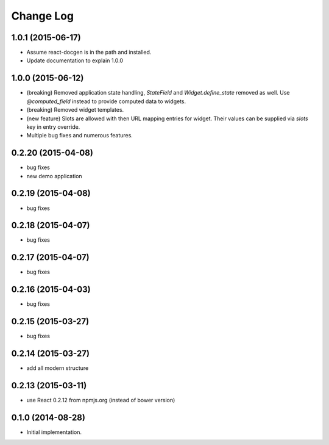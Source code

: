 **************
  Change Log
**************

1.0.1 (2015-06-17)
==================

* Assume react-docgen is in the path and installed.

* Update documentation to explain 1.0.0
 
1.0.0 (2015-06-12)
==================

* (breaking) Removed application state handling, `StateField` and
  `Widget.define_state` removed as well. Use `@computed_field` instead to
  provide computed data to widgets.

* (breaking) Removed widget templates.

* (new feature) Slots are allowed with then URL mapping entries for widget.
  Their values can be supplied via `slots` key in entry override.

* Multiple bug fixes and numerous features.

0.2.20 (2015-04-08)
===================

* bug fixes
* new demo application

0.2.19 (2015-04-08)
===================

* bug fixes

0.2.18 (2015-04-07)
===================

* bug fixes

0.2.17 (2015-04-07)
===================

* bug fixes

0.2.16 (2015-04-03)
===================

* bug fixes

0.2.15 (2015-03-27)
===================

* bug fixes


0.2.14 (2015-03-27)
===================

* add all modern structure

0.2.13 (2015-03-11)
===================

* use React 0.2.12 from npmjs.org (instead of bower version)

0.1.0 (2014-08-28)
==================

* Initial implementation.
